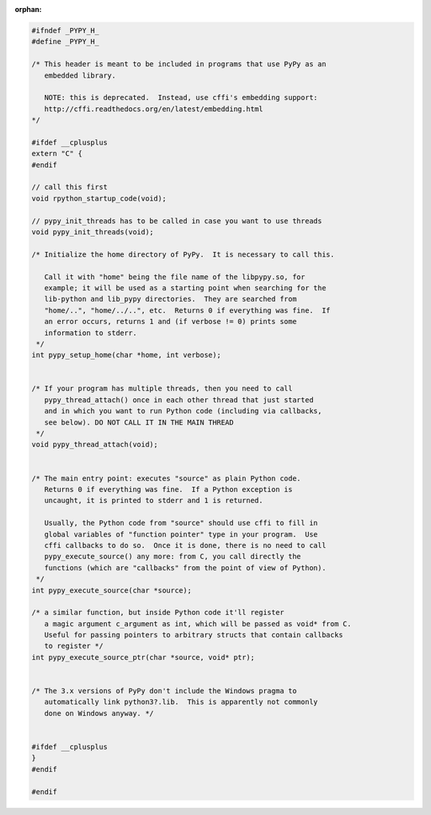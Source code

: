 :orphan:

.. code-block:: c

    #ifndef _PYPY_H_
    #define _PYPY_H_

    /* This header is meant to be included in programs that use PyPy as an
       embedded library.

       NOTE: this is deprecated.  Instead, use cffi's embedding support:
       http://cffi.readthedocs.org/en/latest/embedding.html
    */

    #ifdef __cplusplus
    extern "C" {
    #endif

    // call this first
    void rpython_startup_code(void);

    // pypy_init_threads has to be called in case you want to use threads
    void pypy_init_threads(void);

    /* Initialize the home directory of PyPy.  It is necessary to call this.

       Call it with "home" being the file name of the libpypy.so, for
       example; it will be used as a starting point when searching for the
       lib-python and lib_pypy directories.  They are searched from
       "home/..", "home/../..", etc.  Returns 0 if everything was fine.  If
       an error occurs, returns 1 and (if verbose != 0) prints some
       information to stderr.
     */
    int pypy_setup_home(char *home, int verbose);


    /* If your program has multiple threads, then you need to call
       pypy_thread_attach() once in each other thread that just started
       and in which you want to run Python code (including via callbacks,
       see below). DO NOT CALL IT IN THE MAIN THREAD
     */
    void pypy_thread_attach(void);


    /* The main entry point: executes "source" as plain Python code.
       Returns 0 if everything was fine.  If a Python exception is
       uncaught, it is printed to stderr and 1 is returned.

       Usually, the Python code from "source" should use cffi to fill in
       global variables of "function pointer" type in your program.  Use
       cffi callbacks to do so.  Once it is done, there is no need to call
       pypy_execute_source() any more: from C, you call directly the
       functions (which are "callbacks" from the point of view of Python).
     */
    int pypy_execute_source(char *source);

    /* a similar function, but inside Python code it'll register
       a magic argument c_argument as int, which will be passed as void* from C.
       Useful for passing pointers to arbitrary structs that contain callbacks
       to register */
    int pypy_execute_source_ptr(char *source, void* ptr);


    /* The 3.x versions of PyPy don't include the Windows pragma to
       automatically link python3?.lib.  This is apparently not commonly
       done on Windows anyway. */


    #ifdef __cplusplus
    }
    #endif

    #endif
